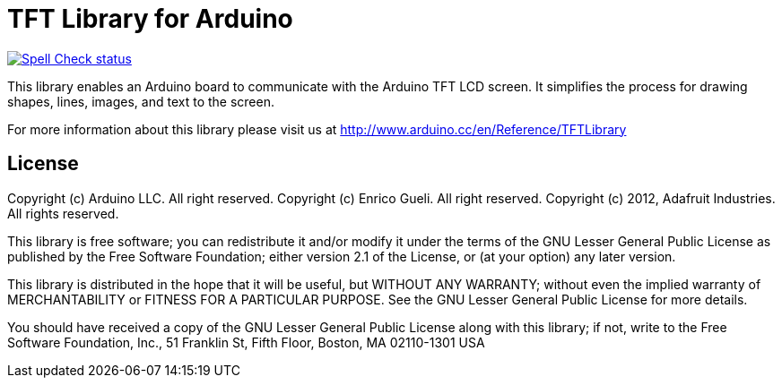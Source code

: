 :repository-owner: arduino-libraries
:repository-name: TFT

= {repository-name} Library for Arduino =

image:https://github.com/{repository-owner}/{repository-name}/actions/workflows/spell-check.yml/badge.svg["Spell Check status", link="https://github.com/{repository-owner}/{repository-name}/actions/workflows/spell-check.yml"]

This library enables an Arduino board to communicate with the Arduino TFT LCD screen. It simplifies the process for drawing shapes, lines, images, and text to the screen. 

For more information about this library please visit us at
http://www.arduino.cc/en/Reference/TFTLibrary

== License ==

Copyright (c) Arduino LLC. All right reserved.
Copyright (c) Enrico Gueli. All right reserved.
Copyright (c) 2012, Adafruit Industries. All rights reserved.

This library is free software; you can redistribute it and/or
modify it under the terms of the GNU Lesser General Public
License as published by the Free Software Foundation; either
version 2.1 of the License, or (at your option) any later version.

This library is distributed in the hope that it will be useful,
but WITHOUT ANY WARRANTY; without even the implied warranty of
MERCHANTABILITY or FITNESS FOR A PARTICULAR PURPOSE. See the GNU
Lesser General Public License for more details.

You should have received a copy of the GNU Lesser General Public
License along with this library; if not, write to the Free Software
Foundation, Inc., 51 Franklin St, Fifth Floor, Boston, MA 02110-1301 USA
